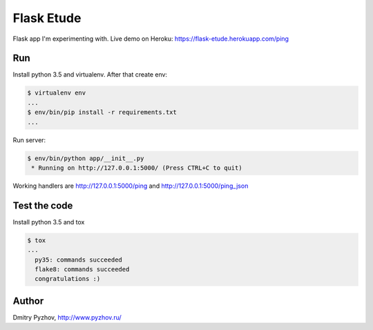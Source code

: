 ===========
Flask Etude
===========

.. image:: https://travis-ci.org/dmi-try/flask-etude.svg?branch=master
    :target: https://travis-ci.org/dmi-try/flask-etude

Flask app I'm experimenting with. Live demo on Heroku: https://flask-etude.herokuapp.com/ping

Run
===

Install python 3.5 and virtualenv. After that create env:

.. code-block:: bash

  $ virtualenv env
  ...
  $ env/bin/pip install -r requirements.txt
  ...

Run server:

.. code-block:: bash

  $ env/bin/python app/__init__.py
   * Running on http://127.0.0.1:5000/ (Press CTRL+C to quit)

Working handlers are http://127.0.0.1:5000/ping and http://127.0.0.1:5000/ping_json

Test the code
=============

Install python 3.5 and tox

.. code-block:: bash

  $ tox
  ...
    py35: commands succeeded
    flake8: commands succeeded
    congratulations :)


Author
======

Dmitry Pyzhov, http://www.pyzhov.ru/
